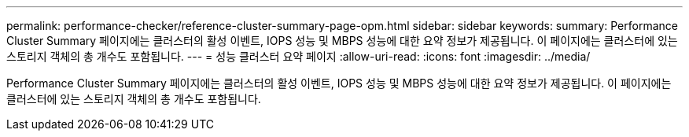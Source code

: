 ---
permalink: performance-checker/reference-cluster-summary-page-opm.html 
sidebar: sidebar 
keywords:  
summary: Performance Cluster Summary 페이지에는 클러스터의 활성 이벤트, IOPS 성능 및 MBPS 성능에 대한 요약 정보가 제공됩니다. 이 페이지에는 클러스터에 있는 스토리지 객체의 총 개수도 포함됩니다. 
---
= 성능 클러스터 요약 페이지
:allow-uri-read: 
:icons: font
:imagesdir: ../media/


[role="lead"]
Performance Cluster Summary 페이지에는 클러스터의 활성 이벤트, IOPS 성능 및 MBPS 성능에 대한 요약 정보가 제공됩니다. 이 페이지에는 클러스터에 있는 스토리지 객체의 총 개수도 포함됩니다.

